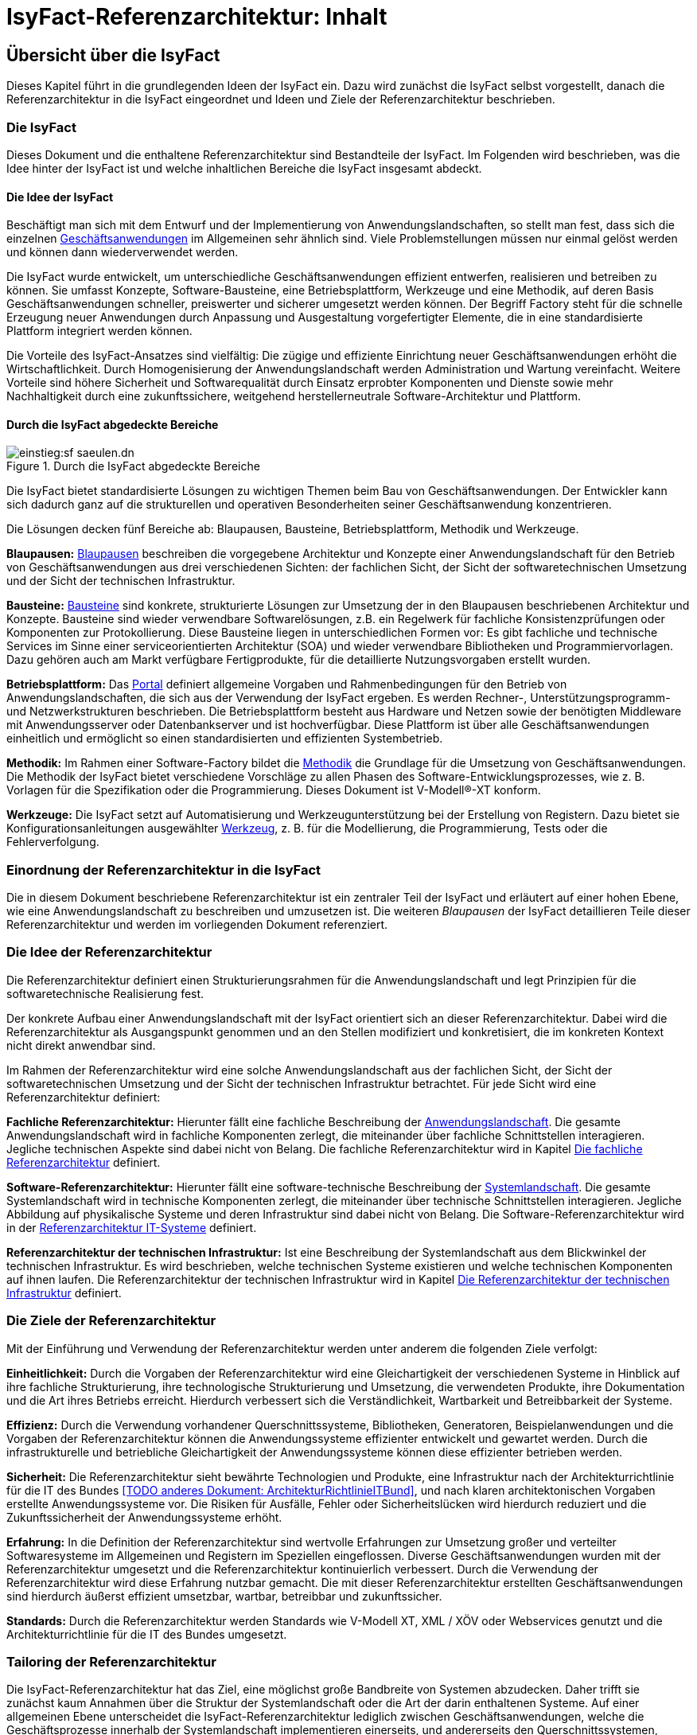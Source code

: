 = IsyFact-Referenzarchitektur: Inhalt

// tag::inhalt[]
[[uebersicht]]
== Übersicht über die IsyFact

Dieses Kapitel führt in die grundlegenden Ideen der IsyFact ein.
Dazu wird zunächst die IsyFact selbst vorgestellt, danach die Referenzarchitektur in die IsyFact eingeordnet und Ideen und Ziele der Referenzarchitektur beschrieben.

[[die-isyfact]]
=== Die IsyFact

Dieses Dokument und die enthaltene Referenzarchitektur sind Bestandteile der IsyFact.
Im Folgenden wird beschrieben, was die Idee hinter der IsyFact ist und welche inhaltlichen Bereiche die IsyFact insgesamt abdeckt.

[[die-idee-der-isyfact]]
==== Die Idee der IsyFact

Beschäftigt man sich mit dem Entwurf und der Implementierung von Anwendungslandschaften, so stellt man fest, dass sich die einzelnen xref:glossary:glossary:master.adoc#glossar-Geschaeftsanwendung[Geschäftsanwendungen] im Allgemeinen sehr ähnlich sind.
Viele Problemstellungen müssen nur einmal gelöst werden und können dann wiederverwendet werden.

Die IsyFact wurde entwickelt, um unterschiedliche Geschäftsanwendungen effizient entwerfen, realisieren und betreiben zu können.
Sie umfasst Konzepte, Software-Bausteine, eine Betriebsplattform, Werkzeuge und eine Methodik, auf deren Basis Geschäftsanwendungen schneller, preiswerter und sicherer umgesetzt werden können.
Der Begriff Factory steht für die schnelle Erzeugung neuer Anwendungen durch Anpassung und Ausgestaltung vorgefertigter Elemente, die in eine standardisierte Plattform integriert werden können.

Die Vorteile des IsyFact-Ansatzes sind vielfältig: Die zügige und effiziente Einrichtung neuer Geschäftsanwendungen erhöht die Wirtschaftlichkeit.
Durch Homogenisierung der Anwendungslandschaft werden Administration und Wartung vereinfacht.
Weitere Vorteile sind höhere Sicherheit und Softwarequalität durch Einsatz erprobter Komponenten und Dienste sowie mehr Nachhaltigkeit durch eine zukunftssichere, weitgehend herstellerneutrale Software-Architektur und Plattform.

[[durch-die-isyfact-abgedeckte-bereiche]]
==== Durch die IsyFact abgedeckte Bereiche

.Durch die IsyFact abgedeckte Bereiche
[id="image-IFBereiche",reftext="{figure-caption} {counter:figures}"]
image::einstieg:sf-saeulen.dn.svg[]

Die IsyFact bietet standardisierte Lösungen zu wichtigen Themen beim Bau von Geschäftsanwendungen.
Der Entwickler kann sich dadurch ganz auf die strukturellen und operativen Besonderheiten seiner Geschäftsanwendung konzentrieren.

Die Lösungen decken fünf Bereiche ab: Blaupausen, Bausteine, Betriebsplattform, Methodik und Werkzeuge.

*Blaupausen:* xref:glossary:glossary:master.adoc#glossar-Blaupause[Blaupausen] beschreiben die vorgegebene Architektur und Konzepte einer Anwendungslandschaft für den Betrieb von Geschäftsanwendungen aus drei verschiedenen Sichten: der fachlichen Sicht, der Sicht der softwaretechnischen Umsetzung und der Sicht der technischen Infrastruktur.

*Bausteine:* xref:glossary:glossary:master.adoc#glossar-Baustein[Bausteine] sind konkrete, strukturierte Lösungen zur Umsetzung der in den Blaupausen beschriebenen Architektur und Konzepte.
Bausteine sind wieder verwendbare Softwarelösungen, z.B. ein Regelwerk für fachliche Konsistenzprüfungen oder Komponenten zur Protokollierung.
Diese Bausteine liegen in unterschiedlichen Formen vor: Es gibt fachliche und technische Services im Sinne einer serviceorientierten Architektur (SOA) und wieder verwendbare Bibliotheken und Programmiervorlagen.
Dazu gehören auch am Markt verfügbare Fertigprodukte, für die detaillierte Nutzungsvorgaben erstellt wurden.

*Betriebsplattform:* Das xref:glossary:glossary:master.adoc#glossar-Portal[Portal] definiert allgemeine Vorgaben und Rahmenbedingungen für den Betrieb von Anwendungslandschaften, die sich aus der Verwendung der IsyFact ergeben.
Es werden Rechner-, Unterstützungsprogramm- und Netzwerkstrukturen beschrieben.
Die Betriebsplattform besteht aus Hardware und Netzen sowie der benötigten Middleware mit Anwendungsserver oder Datenbankserver und ist hochverfügbar.
Diese Plattform ist über alle Geschäftsanwendungen einheitlich und ermöglicht so einen standardisierten und effizienten Systembetrieb.

*Methodik:* Im Rahmen einer Software-Factory bildet die xref:glossary:glossary:master.adoc#glossar-Methodik[Methodik] die Grundlage für die Umsetzung von Geschäftsanwendungen.
Die Methodik der IsyFact bietet verschiedene Vorschläge zu allen Phasen des Software-Entwicklungsprozesses, wie z. B. Vorlagen für die Spezifikation oder die Programmierung.
Dieses Dokument ist V-Modell®-XT konform.

*Werkzeuge:* Die IsyFact setzt auf Automatisierung und Werkzeugunterstützung bei der Erstellung von Registern.
Dazu bietet sie Konfigurationsanleitungen ausgewählter xref:glossary:glossary:master.adoc#glossar-Werkzeug[Werkzeug], z. B. für die Modellierung, die Programmierung, Tests oder die Fehlerverfolgung.

[[einordnung-der-referenzarchitektur-in-die-isyfact]]
=== Einordnung der Referenzarchitektur in die IsyFact

Die in diesem Dokument beschriebene Referenzarchitektur ist ein zentraler Teil der IsyFact und erläutert auf einer hohen Ebene, wie eine Anwendungslandschaft zu beschreiben und umzusetzen ist.
Die weiteren _Blaupausen_ der IsyFact detaillieren Teile dieser Referenzarchitektur und werden im vorliegenden Dokument referenziert.

[[die-idee-der-referenzarchitektur]]
=== Die Idee der Referenzarchitektur

Die Referenzarchitektur definiert einen Strukturierungsrahmen für die Anwendungslandschaft und legt Prinzipien für die softwaretechnische Realisierung fest.

Der konkrete Aufbau einer Anwendungslandschaft mit der IsyFact orientiert sich an dieser Referenzarchitektur.
Dabei wird die Referenzarchitektur als Ausgangspunkt genommen und an den Stellen modifiziert und konkretisiert, die im konkreten Kontext nicht direkt anwendbar sind.

Im Rahmen der Referenzarchitektur wird eine solche Anwendungslandschaft aus der fachlichen Sicht, der Sicht der softwaretechnischen Umsetzung und der Sicht der technischen Infrastruktur betrachtet.
Für jede Sicht wird eine Referenzarchitektur definiert:

*Fachliche Referenzarchitektur:* Hierunter fällt eine fachliche Beschreibung der xref:glossary:glossary:master.adoc#glossar-Anwendungslandschaft[Anwendungslandschaft].
Die gesamte Anwendungslandschaft wird in fachliche Komponenten zerlegt, die miteinander über fachliche Schnittstellen interagieren.
Jegliche technischen Aspekte sind dabei nicht von Belang.
Die fachliche Referenzarchitektur wird in Kapitel <<die-fachliche-referenzarchitektur>> definiert.

*Software-Referenzarchitektur:* Hierunter fällt eine software-technische Beschreibung der xref:glossary:glossary:master.adoc#glossar-Systemlandschaft[Systemlandschaft].
Die gesamte Systemlandschaft wird in technische Komponenten zerlegt, die miteinander über technische Schnittstellen interagieren.
Jegliche Abbildung auf physikalische Systeme und deren Infrastruktur sind dabei nicht von Belang.
Die Software-Referenzarchitektur wird in der xref:referenzarchitektur-it-system/master.adoc#einleitung[Referenzarchitektur IT-Systeme] definiert.

*Referenzarchitektur der technischen Infrastruktur:* Ist eine Beschreibung der Systemlandschaft aus dem Blickwinkel der technischen Infrastruktur.
Es wird beschrieben, welche technischen Systeme existieren und welche technischen Komponenten auf ihnen laufen.
Die Referenzarchitektur der technischen Infrastruktur wird in Kapitel <<die-referenzarchitektur-der-technischen-infrastruktur>> definiert.

[[die-ziele-der-referenzarchitektur]]
=== Die Ziele der Referenzarchitektur

Mit der Einführung und Verwendung der Referenzarchitektur werden unter anderem die folgenden Ziele verfolgt:

*Einheitlichkeit:* Durch die Vorgaben der Referenzarchitektur wird eine Gleichartigkeit der verschiedenen Systeme in Hinblick auf ihre fachliche Strukturierung,
ihre technologische Strukturierung und Umsetzung, die verwendeten Produkte, ihre Dokumentation und die Art ihres Betriebs erreicht.
Hierdurch verbessert sich die Verständlichkeit, Wartbarkeit und Betreibbarkeit der Systeme.

*Effizienz:* Durch die Verwendung vorhandener Querschnittssysteme, Bibliotheken, Generatoren, Beispielanwendungen und die Vorgaben der Referenzarchitektur können die Anwendungssysteme effizienter entwickelt und gewartet werden.
Durch die infrastrukturelle und betriebliche Gleichartigkeit der Anwendungssysteme können diese effizienter betrieben werden.

//Dokument existiert auch in der alten Doku nicht
*Sicherheit:* Die Referenzarchitektur sieht bewährte Technologien und Produkte, eine Infrastruktur nach der Architekturrichtlinie für die IT des Bundes <<TODO anderes Dokument: ArchitekturRichtlinieITBund>>, und nach klaren architektonischen Vorgaben erstellte Anwendungssysteme vor.
Die Risiken für Ausfälle, Fehler oder Sicherheitslücken wird hierdurch reduziert und die Zukunftssicherheit der Anwendungssysteme erhöht.

*Erfahrung:* In die Definition der Referenzarchitektur sind wertvolle Erfahrungen zur Umsetzung großer und verteilter Softwaresysteme im Allgemeinen und Registern im Speziellen eingeflossen.
Diverse Geschäftsanwendungen wurden mit der Referenzarchitektur umgesetzt und die Referenzarchitektur kontinuierlich verbessert.
Durch die Verwendung der Referenzarchitektur wird diese Erfahrung nutzbar gemacht.
Die mit dieser Referenzarchitektur erstellten Geschäftsanwendungen sind hierdurch äußerst effizient umsetzbar, wartbar, betreibbar und zukunftssicher.

*Standards:* Durch die Referenzarchitektur werden Standards wie V-Modell XT, XML / XÖV oder Webservices genutzt und die Architekturrichtlinie für die IT des Bundes umgesetzt.

[[tailoring-der-referenzarchitektur]]
=== Tailoring der Referenzarchitektur

Die IsyFact-Referenzarchitektur hat das Ziel, eine möglichst große Bandbreite von Systemen abzudecken.
Daher trifft sie zunächst kaum Annahmen über die Struktur der Systemlandschaft oder die Art der darin enthaltenen Systeme.
Auf einer allgemeinen Ebene unterscheidet die IsyFact-Referenzarchitektur lediglich zwischen Geschäftsanwendungen, welche die Geschäftsprozesse innerhalb der Systemlandschaft implementieren einerseits, und andererseits den Querschnittssystemen, Service-Gateways und dem Portal, die als unterstützende Systeme wesentliche Strukturkonzepte der IsyFact umsetzen.

In einem spezifischen xref:glossary:glossary:master.adoc#glossar-Anwendungskontext[Anwendunskontextes] wird man in der Regel jedoch viel weitergehende Festlegungen innerhalb der Anwendungs-Architektur treffen, die die Fachlichkeit des Kontexts abbilden.
Diese kontextspezifischen Festlegungen werden in einem eigenen _Tailoring-Dokument_ <<TODO anderes Dokument: TailoringVorlage>> festgehalten, das beschreibt, wie die IsyFact im betreffenden Anwendungskontext einzusetzen ist.
Insbesondere enthält das Tailoring-Dokument die Arten von Geschäftsanwendungen und ihre Beziehungen untereinander.

Gemeinsam mit dem vorliegenden Dokument definiert das Tailoring Dokument die Referenzarchitektur für eine spezifische Fachlichkeit in einem Anwendungskontexts (Kontext-Fachlichkeit). Dadurch ist es möglich, die Software-Architektur und die Architektur der technischen Infrastruktur in unterschiedlichen Kontexten zu verwenden und auf eine spezifische Fachlichkeit anzupassen.
Dies ist in <<image-AnptRAafK>> dargestellt.

.Anpassung der technischen Referenzarchitekturen auf den fachlichen Kontext
[id="image-AnptRAafK",reftext="{figure-caption} {counter:figures}"]
image::blaupausen:referenzarchitektur/AnptRAafK.png[align="center"]

[[die-fachliche-referenzarchitektur]]
== Die fachliche Referenzarchitektur

Zu den Aufgaben einer öffentlichen oder privatwirtschaftlichen Organisation gehört die Durchführung verschiedener fachlicher Verfahren.
Wenn solche Verfahren vollständig oder teilweise automatisiert werden sollen, so erfolgt dies in der Regel mit Anwendungssystemen, die zunächst aus fachlicher Sicht beschrieben, dann mit softwaretechnischen Mitteln umgesetzt und schließlich auf einer technischen Infrastruktur betrieben werden.

Bei einer großen Zahl von vollständig oder teilweise automatisierten Verfahren entsteht eine entsprechende Anzahl von Anwendungssystemen.
Hier kann schnell der Überblick verloren gehen, sodass Prinzipien zur Strukturierung benötigt werden, die Ordnung schaffen.

Die Menge aller Anwendungssysteme einer Organisation und deren Nutzungsbeziehungen untereinander bilden eine Anwendungslandschaft.
Die fachliche Architektur einer Anwendungslandschaft gibt hier die Strukturierung aus fachlicher Sicht vor und legt fest, wie Anwendungssysteme in die Anwendungslandschaft integriert werden.

Diese fachliche Architektur einer Anwendungslandschaft ist in <<image-GA-AW2>> dargestellt.

.Fachliche Architektur einer Anwendungslandschaft
[id="image-GA-AW2",reftext="{figure-caption} {counter:figures}"]
image::blaupausen:referenzarchitektur/GA-AW.png[align="center"]

[[die-strukturierung-der-anwendungslandschaft]]
=== Die Strukturierung der Anwendungslandschaft

Zur Strukturierung der xref:glossary:glossary:master.adoc#glossar-Anwendungslandschaft[Anwendungslandschaft] werden drei fachliche Hierarchieebenen festgelegt:

*xref:glossary:glossary:master.adoc#glossar-Anwendungsdomaenelandschaft[Anwendungsdomäne]:* Auf der obersten Hierarchieebene werden Anwendungsdomänen gebildet: Anwendungsdomänen sind fachlich eng zusammengehörige Mengen von Anwendungssystemen
zur Unterstützung von Geschäftsprozessen, die als eine Einheit angesehen werden können.
In <<image-GA-AW2>> wurden zwei Domänen gebildet, erkennbar an den unteren schwarzen Kästen mit der Beschriftung „Domäne“.

Zwischen den Anwendungssystemen unterschiedlicher Anwendungsdomänen sollten nur wenige, klar definierte Nutzungsbeziehungen existieren.

*xref:glossary:glossary:master.adoc#glossar-Anwendungssystem[Anwendungssystem]:* Ein Anwendungssystem ist eine zusammengehörende, logische Einheit aus Funktionen, Daten und Benutzungsschnittstellen.
Geschäftsprozesse werden durch Anwendungssysteme unterstützt.
Anwendungssysteme sind einer Anwendungsdomäne zugeordnet.
Anwendungssysteme setzen sich aus Anwendungskomponenten zusammen.
Im Rahmen der allgemeinen Referenzarchitektur werden zunächst nur Geschäftsanwendungen und Querschnittssysteme als Typen von Anwendungssystemen unterschieden.
Eine weitergehende Unterscheidung der Geschäftsanwendungen muss im Rahmen des Tailorings der Referenzarchitektur erfolgen.

* *xref:glossary:glossary:master.adoc#glossar-Geschaeftsanwendung[Geschäftsanwendung]:* Eine Geschäftsanwendung implementiert für sich genommen oder im Zusammenspiel mit anderen Geschäftsanwendungen einen oder mehrere Geschäftsprozesse einer Anwendungsdomäne.
Sie implementiert entweder die gesamte hierfür notwendige Funktionalität (monolithisch), von der Benutzerschnittstelle über die fachliche Logik, die Prozesse bis hin zur Datenhaltung.
Oder die Geschäftsanwendung implementiert nur einen Teilbereich der Funktionalität und greift für den Rest über Schnittstellen auf benachbarte Geschäftsanwendungen zu.

* *xref:glossary:glossary:master.adoc#glossar-Querschnittssystem[Querschnittssysteme]* sind Anwendungssysteme, die Basisdienste für mehrere Geschäftsanwendungen bereitstellen, wie z. B. ein Behördenverzeichnis oder ein Outputmanagement.

* *xref:glossary:glossary:master.adoc#glossar-Anwendungskomponente[Anwendungskomponenten]:* Eine Anwendungskomponente beschreibt eine Menge funktional zusammenhängender Anwendungsfälle.
Anwendungskomponenten sind Bestandteile von Anwendungs­systemen.
Im Rahmen weitergehender Architekturvorgaben beim Einsatz der IsyFact in einem konkreten Anwendungskontext wird man in der Regel auch vorgeben, welche Arten von Anwendungssystemen es in diesem Kontext geben soll und aus welchen Komponenten sie bestehen.

In <<image-GA-AW2>> werden Anwendungskomponenten nicht dargestellt: Sie wären die Bestandteile der blauen und gelben Kästen.

[[fachliche-referenzarchitekturen-fuer-anwendungssysteme]]
=== Fachliche Referenzarchitekturen für Anwendungssysteme

Die fachliche Referenzarchitektur muss beim Einsatz der IsyFact innerhalb des jeweiligen Anwendungskontexts definiert werden.
Die IsyFact dient hier als allgemeiner konzeptioneller Rahmen und macht keine Vorgaben über die Arten von Anwendungssystemen, die in einem bestimmten Kontext vorkommen.

Als Teil der fachlichen Architektur ist unter anderem folgendes zu definieren:

* Die verschiedenen Arten von Geschäftsanwendungen, die es innerhalb des Anwendungskontexts geben soll.

* Die Aufgaben und Verantwortlichkeiten der einzelnen Arten von Geschäftsanwendungen.

* Der daraus resultierende interne Aufbau der Geschäftsanwendungen aus Komponenten.

* Die Interaktion und die Abhängigkeiten zwischen den Geschäftsanwendungen, insbesondere die zulässigen Kommunikations-Beziehungen.

[[die-software-referenzarchitektur]]
== Die Software-Referenzarchitektur

Eine Software-Architektur beschreibt, wie die in einer fachlichen Architektur definierten Elemente (Anwendungssysteme, Anwendungskomponenten, fachliche Entitäten, Anwendungsfälle etc.) software-technisch in Form von IT-Systemen, Komponenten, Klassen, physischen Datenmodellen etc. umgesetzt werden.

Die Besonderheit der Software-Referenzarchitektur ist, dass sie nicht zwischen Systemarten (Geschäftsanwendungen, Querschnittssystemen, usw.) unterscheidet.
Obwohl unterschiedliche Systeme sehr unterschiedliche Fachlichkeiten umsetzen können, sind die Anforderungen an ihre technische Architektur gleich.

Der Begriff der Anwendungslandschaft ist fachlich motiviert.
Die technische Entsprechung hierfür ist der Begriff der xref:glossary:glossary:master.adoc#glossar-Systemlandschaft[Systemlandschaft].
Eine Systemlandschaft, die eine Anwendungslandschaft nach den IsyFact-Standards umsetzt, wird im Folgenden als _IsyFact-Systemlandschaft_ bezeichnet.
Eine solche IsyFact-Systemlandschaft beinhaltet alle software-technisch umgesetzten Anwendungssysteme der Anwendungslandschaft sowie technische Systeme zur Unterstützung (z. B. Datenbanken, Web-Server, usw.).

Die technische Architektur eines IT-Systems wird in xref:referenzarchitektur-it-system/master.adoc#einleitung[Referenzarchitektur IT-Systeme] definiert.
Im Folgenden wird, aufbauend auf diesem Konzept, beschrieben:

* welche Eigenschaften bezogen auf die technische Referenzarchitektur die Typen von Anwendungssystemen in einer IsyFact-Systemlandschaft besitzen (Kapitel <<strukturierung-der-systemlandschaft>>),
* welche Vorgaben für die Verwendung von Produkten existieren (Kapitel <<verwendung-von-produkten>>).

[[strukturierung-der-systemlandschaft]]
=== Strukturierung der Systemlandschaft

Wichtige Grundlagen für die Software-Referenzarchitektur sind die Schnittstellen und Aufruf-Beziehungen der IT-Systeme vom Typ _Geschäftsanwendung_,
_Querschnittssystem_ sowie _Portal_ und _Service-Gateway_.
Aufruf-Beziehungen werden stets unterschieden in _interne Aufrufe_, in welchen ein IT-System einer IsyFact-Systemlandschaft mit einem anderen
IT-System derselben IsyFact-Systemlandschaft kommuniziert, und _externe Aufrufe_, in welchen ein IT-System der IsyFact-Systemlandschaft mit einem
Anwender oder einem IT-System außerhalb dieser IsyFact-Systemlandschaft kommuniziert: Interne und externe Aufrufe unterscheiden sich sowohl in ihrer
Authentifizierung und Autorisierung als auch (bei automatisierten Schnittstellen) in der verwendeten Technologie.

Im Folgenden werden die Schnittstellen und Aufrufbeziehungen pro Anwendungssystemtyp erläutert.

*Das xref:glossary:glossary:master.adoc#glossar-Service-Gateway[Service Gateway]:* Service-Gateway-Systeme haben die Aufgabe, Aufrufe von internen Anwendungssystemen an externe Systeme und Aufrufe von externen Systemen
an interne Anwendungssysteme weiterzuleiten und dabei unterschiedliche Schnittstellentechnologien zu überbrücken.

Für die Weiterleitung von Aufrufen enthält ein Service-Gateway die folgenden Funktionalitäten:

* Es bildet die Aufrufe zwischen der für externe Systeme verwendeten Webservice-Technologie und der für interne Schnittstellen verwendeten Technologie aufeinander ab.
Es kapselt die Webservice-Technologie vor den internen Systemen.
* Bei Aufrufen durch externe Systeme führt es die Authentifizierung und eine erste Autorisierung des Aufrufs durch.

Ein Service-Gateway-System besitzt weder eine eigene Datenhaltung noch eigene Fachlichkeit.

*Die xref:glossary:glossary:master.adoc#glossar-Geschaeftsanwendung[Geschäftsanwendung]*: Eine Geschäftsanwendung implementiert allgemein die Geschäftsprozesse einer Domäne.
Geschäftsanwendungen können monolithisch strukturiert sein und alle Schichten der Software-Architektur umfassen, von der Benutzeroberfläche über Prozesse und xref:glossary:glossary:master.adoc#glossar-Geschaeftslogik[Geschäftslogik] bis hin zur Datenspeicherung.
Sie können aber auch jeweils nur Teile davon implementieren, sodass z.B. eine Geschäftsanwendung eine GUI bereitstellt, eine weitere die Fachlogik implementiert und eine dritte schließlich die Persistierung der Daten realisiert.
In diesem Fall würde die Gesamtfunktionalität durch das Zusammenwirken der drei Geschäftsanwendungen erbracht.

Die Geschäftsanwendungen einer IsyFact-Systemlandschaft können sich intern gegenseitig über ihre Service-Schnittstellen aufrufen.
In einem konkreten Anwendungskontext einer IsyFact-Systemlandschaft wird man in der Regel die Arten von Geschäftsanwendungen noch genauer definieren und dabei auch die möglichen Aufrufbeziehungen zwischen ihnen geeignet einschränken.

Für die Kommunikation mit externen Systemen muss eine Geschäftsanwendung ein Service-Gateway-System verwenden, egal in welche Richtung die Kommunikation verläuft.

Geschäftsanwendungen, die eine Benutzeroberfläche bereitstellen, dürfen aus Sicherheitsgründen nicht direkt vom Benutzer aufgerufen werden, sondern werden in das _Portal_ (siehe unten) der IsyFact-Systemlandschaft eingebunden.
Die Kommunikation mit dem Browser des Nutzers muss immer über das Portal erfolgen.

*Das xref:glossary:glossary:master.adoc#glossar-Portal[Portal]:* Die Referenzarchitektur sieht keinen Portal-Server im klassischen Sinne vor: Es gibt weder einen systemübergreifenden Rahmen noch eine systemübergreifende Navigation.

Ein Portal im Sinne der Referenzarchitektur besteht aus:

* Einem Web-Server-Cluster, der Aufrufe entgegennimmt und an die Application-Server der Geschäftsanwendungen weiterleitet.
* Einer zentralen Startseite, welche den eingeloggten Benutzern die Geschäftsanwendungen der Anwendungslandschaft, für welche sie berechtigt sind, präsentiert.

Der Zweck eines Portals ist die gemeinsame Authentifizierung und Autorisierung für alle Geschäftsanwendungen und die Indirektion des Zugriffs von Nutzern auf die Geschäftsanwendungen.

*Das xref:glossary:glossary:master.adoc#glossar-Querschnittssystem[Querschnittssystem]:* Ein Querschnittssystem bietet Geschäftsanwendungen querschnittlich genutzte Funktionalitäten an, etwa für die Bereitstellung von Schlüsseldaten.
Querschnittssysteme können eine eigene Datenhaltung besitzen.

Querschnittsysteme werden nur von internen Benutzern oder anderen IT-Systemen derselben Systemlandschaft aufgerufen. Sie rufen selbst nur andere Querschnittsysteme auf.
Eine Ausnahme bilden Querschnittsysteme, wie z.B. ein Mailserver für den Versand an externe E-Mail-Empfänger.

[[servicekommunikation]]
=== Servicekommunikation

Wie in <<strukturierung-der-systemlandschaft>> beschrieben, kommunizieren IT-Systeme auf Basis von Services (s. <<image-servicekommunikation>>).
Wenn ausschließlich IT-Systeme innerhalb der Systemlandschaft miteinander kommunizieren, spricht die Referenzarchitektur von *interner Servicekommunikation*.
Wenn die Kommunikation auch IT-Systeme einschließt, die außerhalb liegen, verwendet die Referenzarchitektur den Begriff *externe Servicekommunikation*.

.Interne und externe Servicekommunikation
[id="image-servicekommunikation",reftext="{figure-caption} {counter:figures}"]
image::blaupausen:referenzarchitektur/servicekommunikation.dn.png[align="center"]

IT-Systeme tauschen in der Kommunikation untereinander Daten aus.
Diese lassen sich in Metadaten und Nutzdaten unterteilen.

*Metadaten* können technischer oder fachlicher Natur sein.
Sie sind nicht mit einer konkreten Anfrage verknüpft und werden in der Regel mit jedem Aufruf einer Schnittstelle übertragen.
Zu den Metadaten gehören u.a.:

* Daten zu übergreifenden Aspekten der Servicekommunikation wie z.B. Caching oder das Aushandeln von Formaten,
* IDs zum Tracing von Service-Aufrufen,
* Daten zur Authentifizierung und Autorisierung, oder
* Metadaten dritter Systeme, die durchgeschleift werden.

Metadaten werden in der Regel in Klartext übertragen und nicht verschlüsselt oder anderweitig kodiert.

[IMPORTANT]
====
Die Verwendung von externen Standards bleibt davon unberührt.
So überträgt der Standard OAuth 2 beispielsweise Informationen zur Autorisierung einer Anfrage BASE64-kodiert.
====

Die IsyFact standardisiert den Teil der Metadaten, der über fachliche Domänen hinweg dieselbe Bedeutung besitzt.

*Nutzdaten* auf der anderen Seite beinhalten alle Daten, die zur Verarbeitung eines konkreten Service-Aufrufs benötigt werden.
Sie bilden die eigentliche, fachliche Schnittstelle und beschreiben sowohl die Daten der Anfrage sowie der Antwort.

Die IsyFact standardisiert die Art und Weise, wie Nutzdaten spezifiziert, dokumentiert und technisch verarbeitet werden.


[[synchrone-service-aufrufe]]
==== Synchrone Service-Aufrufe

Synchrone Service-Aufrufe bieten die Möglichkeit der direkten Kommunikation zwischen zwei IT-Systemen (s. <<image-synchronous-call>>).
Hierbei schickt der Sender eine Anfrage (engl. _request_) an den Empfänger.
Der Empfänger bearbeitet die Anfrage und schickt eine Antwort (engl. _response_) an den Sender zurück.
Der Sender wartet auf die Antwort, bevor er seine Verarbeitung fortsetzt.

.Ablauf eines synchronen Service-Aufrufs
[id="image-synchronous-call",reftext="{figure-caption} {counter:figures}"]
image::blaupausen:referenzarchitektur/synchroner-service-aufruf.dn.png[align="center"]

Deswegen sind synchrone Service-Aufrufe in der Regel eine vergleichsweise zeitintensive Operation.
Häufig ist es sinnvoll, Service-Aufrufe nach Möglichkeit einzusparen.
Das Sparen von Aufrufen kann jedoch auch Nachteile in Bezug auf Wartbarkeit bedeuten, wenn beispielsweise Redundanzen oder komplexe Caches implementiert werden müssen.
Die Abwägung darüber muss während der Erstellung des Systementwurfs geschehen.

// tag::architekturregel[]

Synchrone Service-Aufrufe finden über das Protokoll *HTTP* statt und werden sowohl zur internen als auch externen Servicekommunikation genutzt.
HTTP-Anfragen bzw. HTTP-Antworten (s. <<image-http-messages>>) erlauben es an drei Stellen, anwendungsspezifische Daten zu übertragen: in der URL, in den Headern sowie im Body.

.Aufbau von HTTP-Anfragen bzw. HTTP-Antworten
[id="image-http-messages",reftext="{figure-caption} {counter:figures}"]
image::blaupausen:referenzarchitektur/http-messages-aufbau.dn.png[align="center"]

Header enthalten Metadaten.
Der Body enthält Nutzdaten.
Bei Anfragen mittels `GET` und `DELETE`, die keinen Body erwarten, enthalten URL-Parameter Nutzdaten.

// end::architekturregel[]

Allerdings gilt zu beachten, dass URLs (und damit auch die URL-Parameter) an vielen Stellen aufgezeichnet und in Logs geschrieben oder in Caches gehalten werden.
Hierbei sind z.B. datenschutzrechtliche Aspekte zu prüfen, wenn URL-Parameter personenbezogene Daten enthalten.
Im Zweifelsfall ist die Methode `POST` eine gangbare Alternative, um solche Nutzdaten im Body zu übertragen.

[[asynchrone-service-aufrufe]]
==== Asynchrone Service-Aufrufe

Für asynchrone Service-Aufrufe gelten dieselben Vorgaben wie für <<synchrone-service-aufrufe,synchrone Service-Aufrufe>>.
Sie unterscheiden sich im Ablauf dahingehend, dass der Sender nicht aktiv auf die Antwort des Empfängers wartet.
Stattdessen wird die Verarbeitung erst durch die Antwort des Senders wieder aufgenommen, z.B. in Form eines Callbacks.

.Ablauf eines asynchronen Service-Aufrufs
[id="image-asynchronous-call",reftext="{figure-caption} {counter:figures}"]
image::blaupausen:referenzarchitektur/asynchroner-service-aufruf.dn.png[align="center"]

Asynchrone Service-Aufrufe können z.B. dann eingesetzt werden, wenn eine länger dauernde Verarbeitung durch den Empfänger eine direkte Rückmeldung unmöglich macht.

[[queueing]]
==== Queueing

Beim Queueing baut ein Message-Broker eine Punkt-zu-Punkt-Verbindung zwischen zwei IT-Systemen auf.
Dies geschieht in Form einer Queue.
Ein IT-System tritt fest als Sender auf, eines als Empfänger.
Der Sender ist nun in der Lage, dem Empfänger über die Queue Nachrichten zu schicken.
Die Nachrichten sind anhand eines zentral definierten Formats strukturiert.
Der Sender enthält keine direkte Antwort vom Empfänger.

.Ablauf der Kommunikation beim Queueing
[id="image-queueing",reftext="{figure-caption} {counter:figures}"]
image::blaupausen:referenzarchitektur/queueing.dn.png[align="center"]


Für das Queueing infrage kommende Message-Broker müssen *JMS* (Jakarta Messaging, ehemals _Java Message Service_) unterstützen.
Queueing wird ausschließlich in der internen Servicekommunikation eingesetzt.

JMS-Nachrichten bestehen aus Header, Properties und einem Body (s. <<image-jms-message>>).
Die Properties unterteilen sich noch einmal in applikationsspezifische Properties, die nur für Publisher und Subscriber Bedeutung haben, sowie provider-spezifische und Standard-Properties, die zur Verarbeitung der JMS-Nachrichten durch den Message-Broker gedacht sind.

.Aufbau einer JMS-Nachricht
[id="image-jms-message",reftext="{figure-caption} {counter:figures}"]
image::blaupausen:referenzarchitektur/jms-message-aufbau.dn.png[align="center"]

Applikationsspezifische Properties enthalten Metadaten.
Der Body enthält Nutzdaten.
Nutzdaten werden im XML-Format übertragen und mittels XSD spezifiziert.

Diese Vorgabe steht vollständig in Einklang mit der JMS-Spezifikation.
Für die Übertragung von Nutzdaten sieht die JMS-Spezifikation fünf Formate vor.
Die Architekturvorgabe sieht die alleinige Nutzung der Ausprägung `TextMessage` vor, die Nutzdaten als Zeichenkette erwartet.

[NOTE]
====
Weitere Details zu JMS-Nachrichten finden sich in der JMS-Spezifikation im Kapitel https://jakarta.ee/specifications/messaging/3.0/jakarta-messaging-spec-3.0.html#jakarta-messaging-message-model[3. Jakarta Messaging message model].
Besonders relevant für die Referenzarchitektur sind die Abschnitte https://jakarta.ee/specifications/messaging/3.0/jakarta-messaging-spec-3.0.html#jakarta-messaging-messages[3.3. Jakarta Messaging messages] sowie https://jakarta.ee/specifications/messaging/3.0/jakarta-messaging-spec-3.0.html#jakarta-messaging-message-body[3.11. Jakarta Messaging message body].
====

==== Kommunikation mit externen IT-Systemen

Die Kommunikation mit externen IT-Systemen basiert auf Web-Services.
Hierbei muss man zwischen zwei Fällen unterscheiden:

*Externes IT-System ruft internes IT-System auf*: Durch die Systemlandschaft wird externen IT-Systemen die Schnittstelle eines internen IT-Systems in Form eines Web-Services zur Verfügung gestellt.
Hierbei definiert das interne IT-System selbst keinen Web-Service.
Vielmehr definiert das interne IT-System wie bei der internen Kommunikation lediglich eine Schnittstelle.
Diese Schnittstelle wird dann durch ein eigenständiges IT-System als Web-Services exportiert.
Dieses IT-System wird als *Service-Provider* bezeichnet.
Für jede Schnittstelle, die als Web-Services exportiert werden soll, muss ein eigener Service-Provider definiert werden.

*Internes IT-System ruft externes IT-System auf*: Die Grundvoraussetzung hierfür ist, dass das externe IT-System einen Web-Service definiert.
Ähnlich wie im vorigen Fall ruft das interne IT-System diesen Web-Service nicht direkt auf.
Es ruft ein eigenständiges IT-System auf, welches den Web-Service des externen IT-Systems als Schnittstelle in die Systemlandschaft importiert.
Dieses IT-System wird als *Service-Consumer* bezeichnet.
Das interne IT-System ruft dann lediglich die Schnittstelle des Service-Consumers auf.
Für das interne IT-System ist dieser Aufruf nicht von einem Aufruf zu einem anderen internen IT-System zu unterscheiden.
Für jeden Web-Service, der in die Systemlandschaft importiert werden soll, muss ein eigener Service-Consumer definiert werden.

Die Gesamtheit aller Service-Provider und Service-Consumer eines internen IT-Systems wird als xref:glossary:glossary:master.adoc#glossar-Service-Gateway[Service Gateway] bezeichnet.
Die Service-Gateways stellen somit die zentrale Schnittstelle einer IsyFact-Systemlandschaft zur Außenwelt dar.

Wird ein Service von einem externen IT-System angeboten, wird er als „externer Service“ bezeichnet.
Ein Service-Consumer macht diesen „externen Service“ als „inneren Service“ der Systemlandschaft verfügbar.
Wird ein Service von einem internen IT-System angeboten, so ist das ebenfalls ein „innerer Service“.
Wenn ein Service-Provider diesen „inneren Service“ einer Anwendung außerhalb der Plattform zugänglich macht, ist dies ein „äußerer Service“ der Systemlandschaft.
Dies ist in <<image-extintServ>> dargestellt.
Die Unterscheidung zwischen „innere“ und „äußere“ ist analog für die Begriffe „Request“ und „Response“ zu verwenden.

.Externe, äußere und innere Services
[id="image-extintServ",reftext="{figure-caption} {counter:figures}"]
image::blaupausen:referenzarchitektur/extintServ.png[align="center"]

==== Umsetzung der Servicekommunikation

Zur Umsetzung der Servicekommunikation gibt es Service-Bausteine, die ausgewählte Schnittstellentechnologien in die Referenzarchitektur integrieren.


[[nutzungsarten-eines-anwendungssystems]]
=== Nutzungsarten eines Anwendungssystems

Nachdem im Dokument xref:referenzarchitektur-it-system/master.adoc#einleitung[Referenzarchitektur IT-Systeme] die technische Architektur vorgestellt wurde, soll in diesem Abschnitt konkret vorgestellt werden, wie auf Basis dieser Architektur Anwendungen entworfen werden.

Die Nutzungsschicht eines IT-Systems bietet anderen IT-Systemen über Services, dem Betrieb über Batches und menschlichen Nutzern über eine GUI Schnittstellen zur Nutzung der implementierten Fachlichkeit an.
Im Folgenden wird ein Beispiel-Szenario zur Nutzung eines IT-Systems vorgestellt.

====
*_Beispiel:_* Es soll eine Geschäftsanwendung erstellt werden, die sowohl manuell über eine Weboberfläche als auch automatisiert über eine SOAP-Schnittstelle nutzbar sein soll.

Für eine zur Architektur konforme Umsetzung dieser Anforderungen müssen verschiedene IT-Systeme umgesetzt werden:

*Die Geschäftsanwendung:* Die Geschäftsanwendung soll in diesem Beispiel die Präsentationslogik, die Geschäftslogik und die Datenhaltung in einem Anwendungssystem realisieren.
Sie implementiert dazu drei software-architektonische Schichten:

* Die *Präsentationsschicht*, in der die Webseiten der GUI erzeugt und die Eingaben interpretiert werden.
* Der *Anwendungskern*, in dem die Geschäftslogik abgebildet ist.
* Die *Persistenzschicht*, in der sowohl die Anwendungsdaten als auch der Zustand der Anwendungssitzung abgespeichert werden.

Zur Implementierung der Geschäftslogik kann die Geschäftsanwendung auch xref:glossary:glossary:master.adoc#glossar-Service[Services] anderer Geschäftsanwendung aufrufen.

*Das Portal:* Wie in Kapitel <<strukturierung-der-systemlandschaft>> beschrieben, nimmt das Portal die xref:glossary:glossary:master.adoc#glossar-Anwender[Anwender]-Aufrufe entgegen und leitet sie an die Geschäftsanwendung weiter.

*Das Service-Gateway-System:* Wie in Kapitel <<strukturierung-der-systemlandschaft>> beschrieben, dient das Service-Gateway-System als Schnittstelle für die Kommunikation mit bzw. der Annahme der Aufrufe von externen Systemen.
Im vorliegenden Fall wird nur ein Service-Provider benötigt, da nur Aufrufe entgegengenommen werden.
Diese werden authentifiziert, autorisiert, und an das zugehörige IT-System weitergeleitet.

Damit ergeben sich die in <<image-CallFAmGuX>> dargestellten IT-Systeme und Aufruf-Beziehungen.
Die in dieser Abbildung angedeuteten Schichten eines IT-Systems (GUI, Batch, Service, Anwendungskern, Datenzugriff und Querschnitt) werden im Dokument xref:referenzarchitektur-it-system/master.adoc#einleitung[Referenzarchitektur IT-Systeme] erläutert.
Wichtig in Hinblick auf diese Schichten sind folgende Punkte:

* Die Komponente _Batch_ der Geschäftsanwendung wird im obigen Beispiel nicht implementiert, da die Geschäftsanwendung keine Schnittstelle für Batchläufe anbietet.
* Alle externen Aufrufe an die Geschäftsanwendung werden durch eine _Service-Komponente_ verarbeitet: Keine andere Komponente darf externe Schnittstellen bereitstellen, insbesondere nicht in den _Anwendungskern_.
* Es wurden keine Aufrufe von Querschnittskomponenten eingezeichnet.
Für derartige Aufrufe gibt es keine Vorgaben: Sie können aus beliebigen Schichten von Geschäftsanwendungen und Service Gateways aus aufgerufen werden.
====

.Aufrufbeziehungen für eine Geschäftsanwendung mit GUI und XML-Schnittstelle
[id="image-CallFAmGuX",reftext="{figure-caption} {counter:figures}"]
image::blaupausen:referenzarchitektur/CallFAmGuX.png[align="center"]

[[verwendung-von-produkten]]
=== Verwendung von Produkten

Bei der Umsetzung einer Architektur für eine Anwendung oder eine Anwendungslandschaft können an vielen Stellen fertige Produkte Dritter eingesetzt werden.
Das beschleunigt die Entwicklung und reduziert die Kosten.

Bei der Produktentscheidung sind zwei Seiten zu berücksichtigen: Auf der einen Seite bietet die Konzentration auf projektübergreifend einheitliche Produkte die Möglichkeit, die Fähigkeiten der Mitarbeiter zu bündeln und diese übergreifend einzusetzen.
Auf der anderen Seite besteht die Gefahr, durch einen zu engen Fokus die Möglichkeiten eines Projekts zu sehr zu beschränken.
Eine Lösung kann dann auch Gefahr laufen, zu allgemein zu werden, was letztlich die Komplexität steigert und größeren Aufwand verursacht.

Die für die Umsetzung der Architektur verwendeten Produkte lassen sich in die Kategorien Basistechnologien, Systemsoftware und Bibliotheken für die Anwendungsentwicklung unterteilen.

*Basistechnologien:* Basistechnologien legen grundlegende technische Entscheidungen fest, wie z.B. die Programmiersprache und die verwendete Web-Technologie.

*Systemsoftware:* Die Systemsoftware legt die technische Ablaufumgebung für die Software fest und bietet grundlegende Dienste für eine IsyFact-Systemlandschaft an.
Hierzu gehören z.B. das Betriebssystem, Web-Server, Application-Server, Access-Manager, LDAP und die Datenbank.

*Bibliotheken für die Anwendungsentwicklung:* Die Anwendungs­entwicklung wird durch den Einsatz von Frameworks und entsprechenden Bibliotheken vereinfacht und beschleunigt.
IsyFact verwendet insbesondere Spring, Hibernate und JSF.

Eine detaillierte Liste der verbindlichen und empfohlenen Produkte ist im Dokument <<TODO anderes Dokument: ProduktKatalog>> zu finden.

[[die-referenzarchitektur-der-technischen-infrastruktur]]
== Die Referenzarchitektur der technischen Infrastruktur

Die Referenzarchitektur der technischen Infrastruktur, auch xref:glossary:glossary:master.adoc#glossar-IT-Architektur>[IT-Architektur] genannt, beschreibt den Aufbau der Betriebsumgebung für die IT-Systeme einer IsyFact-Systemlandschaft.
Dazu gehören die physischen Geräte (Rechnersysteme, Netzwerkverbindungen und -komponenten, Drucker etc.), die installierte Systemsoftware (Betriebssystem, Applikationsserver, Middleware, Datenbanksystem) und das Zusammenspiel von Hardware und Systemsoftware.

Auf der Ebene der technischen Infrastruktur können mehrere Instanzen einer Komponente aus der technischen Architektur betrieben werden.
Auch können mehrere Komponenten auf einem gemeinsamen Rechnersystem laufen.

[[umgebungen]]
=== Umgebungen

Um neben dem operativen Betrieb einer IsyFact-Systemlandschaft parallel neue Versionen von Anwendungen entwickeln, testen und schulen zu können, sind mehrere Systemumgebungen notwendig, die in <<image-AlleSysUmgeb>> vereinfacht dargestellt sind.

.Überblick Systemumgebungen
[id="image-AlleSysUmgeb",reftext="{figure-caption} {counter:figures}"]
image::blaupausen:referenzarchitektur/AlleSysUmgeb.png[align="center"]

Die IsyFact unterscheidet sechs Systemumgebungen:

* Produktionsumgebung
* Staging-Umgebung
* externe Schulungsumgebung
* externe Testumgebung
* Abnahmetestumgebung
* Entwicklungstestumgebung

Von internen Arbeitsplätzen sind prinzipiell alle Umgebungen erreichbar, sofern entsprechende Zugangsberechtigungen existieren.
Die Administrationsarbeitsplätze befinden sich im Admin-Netz, von dem ebenfalls zu Administrationszwecken auf alle Systemumgebungen zugegriffen werden kann.
Externe Anwender können nur bei entsprechender Berechtigung auf die Produktionsumgebung, die Schulungsumgebung und die externe Testumgebung zugreifen.
Der Zugriff auf die Staging- sowie auf die Abnahmetestumgebung sowie die Entwicklungstestumgebung ist von Extern nicht zugelassen.

Die technischen Aspekte der gesamten Systemumgebungen werden nachfolgend erläutert.
Für eine bessere Übersichtlichkeit in den Abbildungen der einzelnen Systemumgebungen, werden die Verbindungen mit dem Admin-Netz nicht dargestellt.

[[produktionsumgebung-pru]]
==== Produktionsumgebung (PRU)

Mit dem Begriff „Produktionsumgebung“ wird die technische Infrastruktur bezeichnet, auf der der Wirkbetrieb einer IsyFact-Systemlandschaft abläuft.
Alle nichtfunktionalen Anforderungen müssen von dieser Systemumgebung vollständig erfüllt werden.

<<image-TIArchPRU>> skizziert die TI-Architektur der Produktionsumgebung. Einzelne Server werden durch UML-Knoten (engl. UML-Nodes) dargestellt.
Die größeren Knoten gruppieren einzelne Server zu einer logischen Einheit, die _Cluster_ genannt wird.
Die Knoten eines Clusters sind dabei auf das Rechenzentrum und das Ausweich-Rechenzentrum verteilt, um bestmögliche Ausfallsicherheit zu erreichen.
Die Verbindungen zeigen die Kommunikation der Server untereinander.
Der Datenfluss erfolgt in der Regel in beiden Richtungen.
Geht eine Verbindung von beziehungsweise zu einem Cluster, so entspricht dies Verbindungen von beziehungsweise zu allen Servern im Cluster.

.TI-Architektur der Produktionsumgebung
[id="image-TIArchPRU",reftext="{figure-caption} {counter:figures}"]
image::blaupausen:referenzarchitektur/TIArchPRU.png[align="center"]

Um die Sicherheit in der Datenkommunikation zu gewährleisten, sind die Server unterschiedlichen Sicherheitszonen des Netzwerks zugeordnet.
In <<image-TIArchPRU>> ist eine Sicherheitszone durch ein gestricheltes Rechteck dargestellt.
Zonenübergreifende Kommunikationsverbindungen werden von den Firewalls kontrolliert.
Damit entspricht die TI-Architektur der Produktionsumgebung den SAGA-Vorgaben.

Der Zugriff durch die Anwender (Clients) und die über externe Systeme angeschlossener Anwender erfolgt über das WAN bzw. das interne LAN.
Die Kommunikation erfolgt per Secure HTTP (HTTPS) mit einem Web-Browser oder ebenfalls per HTTPS oder SMTP via XML- oder Web-Service-Schnittstelle direkt aus der externen Anwendung über ein Service-Gateway-System.
Innerhalb der Produktionsumgebung sollten die Anwendungssysteme ebenfalls verschlüsselt miteinander kommunizieren.

Interne Drittsysteme, die aus dem internen LAN mit der IsyFact-Systemlandschaft kommunizieren, tun dies genau wie externe Anwendungen per HTTPS oder SMTP via XML- oder Web-Service-Schnittstellen über ein Service-Gateway-System.
Zur Authentifizierung wird ein Access Control Management (ACM) eingesetzt.
Dabei greifen alle Applikations- und Web-Server mittels eines installierten ACM-Agenten auf den ACM-Server zu, der in der Logik- und Verarbeitungszone als Querschnittsanwendung betrieben wird.

Administratoren greifen aus dem Admin-Netz direkt mittels Secure-Shell auf die Serversysteme der IsyFact-Systemlandschaft zu (Betriebssystem-Ebene).
Aus dem Admin-Netz ist der Zugriff auf die Anwendungen nicht möglich.

Web-Server und Service-Gateway-Systeme kommunizieren mit den Applikationsservern der Logik- und Verarbeitungszone.
In <<image-TIArchPRU>> wird aus Gründen der Vereinfachung davon ausgegangen, dass je Rechnersystem ein Applikationsserver betrieben wird.
Zu empfehlen ist allerdings generell die Nutzung eines Rechnersystems mit mehreren Applikationsservern.

Für die Datenhaltung wird ein auf einem relationalen Datenbank-Management-System (RDBMS) basierender Datenbank-Cluster in zweifacher Ausprägung eingesetzt.
Eine Ausprägung steuert die Primärdatenbank, die für die operative Bearbeitung von Auskünften und Meldungen zuständig ist.
Der operative Datenbestand wird permanent in eine Standby-Datenbank auf dem zweiten Cluster gespiegelt, die für die Datensicherung und für die Erstellung von Auswertungen und Statistiken verwendet wird.
Um Auswertungen auf Stichtagsbeständen durchführen zu können, wird ein dedizierter Datenbankserver vorgesehen.

[[staging-umgebung-stu]]
==== Staging-Umgebung (STU)

Mit dem Begriff „Staging-Umgebung“ werden die Komponenten der technischen Infrastruktur bezeichnet, die zum internen Test verwendet werden und auf denen Probleme des Wirkbetriebs nachgestellt werden können.
Eine solche Umgebung ist notwendig, um Problemanalysen durchzuführen und Lösungen für bekannte Probleme vor dem Einsatz im Wirkbetrieb auf ihre Funktionsfähigkeit hin zu prüfen.
Die Staging-Umgebung dient auch zu Last- und Performancetests, zur Überprüfung der Installationsroutinen und zur Überprüfung der Ausfallsicherheit.
Daher muss sie so ausgelegt sein, dass verlässliche Aussagen in Bezug auf die Produktionsumgebung möglich sind.

Idealerweise ist die Staging-Umgebung eine exakte Kopie der Produktionsumgebung.
Häufig ist dies jedoch aufgrund der sehr großen Anzahl Server und den damit verbundenen Investitionskosten für die benötigte Hardware und Software aus Wirtschaftlichkeitsaspekten nicht sinnvoll.

Daher ist die Staging-Umgebung eine in Bezug auf die Anzahl der Cluster-Knoten kleinere Kopie der Produktionsumgebung.
Das heißt, an Stellen, in denen in der Produktionsumgebung ein Cluster mit mehr als zwei Knoten verwendet wird, wird in der Staging-Umgebung ein Cluster mit 2 Knoten eingesetzt.
In der Staging-Umgebung wird auch auf die Datenspiegelung verzichtet.
Die Staging-Umgebung einer IsyFact-Systemumgebung ist in <<image-TIArchSTU>> dargestellt.

Die Server der Staging-Umgebung stehen in eigenen Sicherheitszonen.
Die Zonenaufteilung sollte vergleichbar zur Produktionsumgebung sein, da sonst Engpässe in der Netzwerkkommunikation (Bandbreite, Komponentendurchsatz) bei Tests nicht erkannt werden können.

.TI-Architektur Staging-Umgebung
[id="image-TIArchSTU",reftext="{figure-caption} {counter:figures}"]
image::blaupausen:referenzarchitektur/TIArchSTU.png[align="center"]


[[externe-schulungsumgebung-xsu]]
==== Externe Schulungsumgebung (XSU)

Wie der Name schon sagt, wird die externe Schulungsumgebung für die Durchführung von Schulungen verwendet, wobei auch externe Nutzer auf diese Umgebung zugreifen können.
Sie ist eine Kopie der externen Testumgebung.
Aus diesem Grund wird hier auf Abschnitt <<externe-testumgebung-xtu>> verwiesen.

[[externe-testumgebung-xtu]]
==== Externe Testumgebung (XTU)

Die externe Testumgebung wird für Tests externer Nutzer verwendet.
Damit ist diese Umgebung neben der Produktionsumgebung und der externen Schulungsumgebung die einzige von außen zugängliche Systemumgebung.
<<image-TIArchETU>> gibt einen Überblick.

.TI-Architektur externe Testumgebung
[id="image-TIArchETU",reftext="{figure-caption} {counter:figures}"]
image::blaupausen:referenzarchitektur/TIArchETU.png[align="center"]

Im Vergleich zur Produktionsumgebung ist die Leistungsfähigkeit dieser Umgebung bei vollständiger Funktionalität deutlich reduziert.
Da auch an die Verfügbarkeit der Umgebung geringere Anforderungen gestellt werden, wird auf die Aufteilung in verschiedene Netzwerkzonen und auf den Betrieb der Rechnersysteme im Cluster aus wirtschaftlichen Gründen verzichtet.
Die Anwendungssysteme laufen dann auf einzelnen Rechnerknoten ab.

[[abnahmetestumgebung-atu]]
==== Abnahmetestumgebung (ATU)

Die Abnahmetestumgebung wird zur Durchführung von funktionalen, das heißt fachlichen Abnahmetests genutzt.
Sie ist eine Kopie der Entwicklungstestumgebung.
Aus diesem Grund wird hier auf Abschnitt <<entwicklungstestumgebung-etu>> verwiesen.

[[entwicklungstestumgebung-etu]]
==== Entwicklungstestumgebung (ETU)

Die Entwicklungstestumgebung (ETU) wird zur Durchführung von technischen Tests genutzt.
An diese Umgebung sind keine Anforderungen an hohe Ausfallsicherheit und Leistungsfähigkeit gestellt.
Die Leistungsfähigkeit kann sogar noch unter der Schulungs- und externen Testumgebung liegen, da davon auszugehen ist, dass die Tests nur von sehr wenigen gleichzeitig aktiven Benutzern durchgeführt werden.

Die Rechnersysteme der Entwicklungstestumgebung werden nur vom internen LAN aus genutzt.
Es gibt keine weitere Unterteilung in Sicherheitszonen.
<<image-TIArchSWTU>> gibt einen Überblick.

.TI-Architektur Entwicklungstestumgebung
[id="image-TIArchSWTU",reftext="{figure-caption} {counter:figures}"]
image::blaupausen:referenzarchitektur/TIArchSWTU.png[align="center",pdfwidth=80%,width=80%]

[[minimalanforderungen-an-die-ablaufumgebung]]
=== Minimalanforderungen an die Ablaufumgebung

Als Ablaufumgebung benötigen die gemäß der Referenzarchitektur (siehe Kapitel <<die-software-referenzarchitektur>>) erstellten IT-Systeme einen Tomcat Servlet-Container.
//Dokument existiert auch in der alten Doku nicht
Die Vorgaben zur Konfiguration des Tomcat sind im Dokument <<TODO anderes Dokument: TomcatNutzungskonzept>> beschrieben.

Service-Gateway-Systeme und das Portal benötigen zusätzlich noch einen Apache-Webserver.

[[betriebliche-aspekte]]
== Betriebliche Aspekte

In diesem Abschnitt wird auf wichtige Aspekte des Betriebs einer Systemlandschaft eingegangen.
Dazu gehören Verfügbarkeit, Ausfallsicherheit, Performance, Lastverteilung, Auslieferung, Installation, Versionswechsel, Monitoring und Datensicherung.

[[verfuegbarkeit-und-ausfallsicherheit]]
=== Verfügbarkeit und Ausfallsicherheit

Die Verfügbarkeit wird über einen Prozentwert gemessen, der unter Berücksichtigung von definierten Betriebs- und Wartungsfenstern angibt, wie ausfallsicher ein System sein soll und tatsächlich ist.
<<image-verfuegbar>> gibt einen Überblick, was bei der Messung der Verfügbarkeit zu berücksichtigen ist.

.Verfügbarkeit
[id="image-verfuegbar",reftext="{figure-caption} {counter:figures}"]
image::blaupausen:referenzarchitektur/verfuegbar.png[align="center"]

Der Aufbau der Produktionsumgebung ist so gestaltet, dass eine Verfügbarkeit von 7x24 Stunden und eine auf den Monat berechnete Verfügbarkeit von über 99 % erreicht werden kann.

In der Produktionsumgebung einer IsyFact-Systemlandschaft wird die geforderte Verfügbarkeit über das Mittel der Redundanz realisiert.
Jede Komponente der technischen Infrastruktur ist mindestens zweimal vorhanden.
Auf einem Rechnersystem können mehrere Instanzen eines Servers (Applikationsserver, Datenbankserver) betrieben werden.
Bei einem Ausfall einer Komponente kann der Wirkbetrieb immer noch über die andere Komponente abgewickelt werden (Failover).
Die Zustandslosigkeit der Applikationsserver (siehe Kapitel <<die-software-referenzarchitektur>>) unterstützt diese Redundanz und das Failover:
Beim Ausfall eines Applikationsservers sind die notwendigen Informationen, um den Betrieb über einen anderen Applikationsserver abzuwickeln, beim Ausfall des Knotens nicht verloren gegangen.

Die Server-Knoten der technischen Infrastruktur sind über verschiedene Standorte, Racks, Enclosures verteilt.
Dadurch ist die Verfügbarkeit auch in Katastrophen-Szenarien (zum Beispiel dem Brand an einem der beiden Standorte) sichergestellt.

[[performance]]
=== Performance

Ein weiterer wichtiger Aspekt der technischen Infrastruktur ist die Performance der IT-Systeme in einer IsyFact-Systemlandschaft.
Auf der Ebene der technischen Infrastruktur wird die Performance vor allem durch die folgenden Aspekte limitiert:

*Leistungsfähigkeit eines Serverknotens:* Die Leistungsfähigkeit eines Serverknotens wird bestimmt durch seine Rechenleistung (Anzahl und Taktung der Prozessoren) und Größe des Hauptspeichers.

*Netzwerk-Durchsatz:* In einem verteilten System erfolgt die Verarbeitung von Informationen innerhalb einer Geschäftsfunktion meist durch die Zusammenarbeit von verschiedenen Knoten der Infrastruktur.
Dazu müssen die Knoten miteinander kommunizieren.
Ist die Obergrenze des Netzwerk-Durchsatzes erreicht, so führt dies zu einem Performance-Verlust.

Bringt ein IT-System einen Serverknoten an seine Leistungsgrenzen, so existieren grundsätzlich zwei Möglichkeiten der Skalierung: Horizontale Skalierung und Vertikale Skalierung.

Bei der vertikalen Skalierung wird die Hardware eines Serverknotens durch leistungsfähigere Hardware oder durch einen leistungsfähigeren Serverknoten ersetzt.
Bei der horizontalen Skalierung werden zusätzliche Serverknoten eingesetzt, um die Last besser verteilen zu können.
Vertikale Skalierung tritt im Laufe der Zeit von selbst auf – da die Entwicklung von leistungsfähigerer Hardware in kurzen Zyklen abläuft.
Bei der Beschaffung eines Servers wurde das ursprüngliche Modell vom Hersteller häufig durch ein Leistungsfähigeres ersetzt.
Im Rahmen des Prozesses der gezielten Erneuerung der Hardware (zum Beispiel alle fünf Jahre) bietet die Veränderung der Leistungsparameter dann in der Regel auch Chancen zur Konsolidierung (weniger Server), vorausgesetzt der Ressourcenbedarf der Anwendungen wächst nicht durch neue oder geänderte Anforderungen.

Voraussetzung für die Möglichkeit der horizontalen Skalierung ist eine Software-Architektur, bei der es keine Rolle spielt, welcher Serverknoten einen Verarbeitungsschritt durchführt.
Die Referenzarchitektur unterstützt durch den zustandslosen Anwendungsserver den Ansatz der horizontalen Skalierung optimal.
Sie bietet für die Zukunft maximale Flexibilität.

[[lastverteilung]]
=== Lastverteilung

Für die horizontalen Skalierung und die Ausfallsicherheit wird eine Lastverteilung notwendig.
Lastverteilung (engl. Loadbalancing) kann entweder durch dedizierte Hardware-Komponenten (Hardware-Lastverteilung) oder durch eine Software-Lösung (Software-Lastverteilung) implementiert werden.

In der Hardware-Lastverteilung werden die eingehenden Anfragen von einer Hardware-Komponente entgegengenommen.
Diese Hardware-Komponente ist für die Verteilung der Anfragen auf die dahinterliegenden Server zuständig.

Analog arbeitet die Software-Lastverteilung.
Hier übernimmt eine Software-Komponente wie z.B. ein Http-Server mit entsprechendem Plugin die Verteilung der Anfragen.

[[auslieferung-installation-und-versionswechsel]]
=== Auslieferung, Installation und Versionswechsel

Durch die Auslieferung und Installation einer neuen Version eines IT-Systems wird die Konfiguration der Systemlandschaft verändert.
In diesem Abschnitt wird auf diese Aspekte eingegangen.
Dazu werden zunächst die Begriffe Konfiguration und Auslieferung definiert.
Im Anschluss daran werden die organisatorischen Verantwortlichkeiten betrachtet.

*Konfiguration:* Mit dem Begriff „Konfiguration“ wird die Betriebsumgebung zu einem bestimmten Zeitpunkt beschrieben.
Alle Komponenten der Betriebsumgebung, das heißt Hardware-Komponenten, System­software-Komponenten, Anwendungssoftware-Komponenten und ihre Konfigurationsparameter haben eine Version.
Eine Konfiguration beschreibt die Betriebsumgebung durch die Angabe der Versionen der einzelnen Komponenten zu einem Zeitpunkt.
Wird an der Betriebsumgebung eine Änderung zum Beispiel durch Austausch einer Hardware-Komponente durchgeführt, dann erhält diese Hardware-Komponente eine neue Versionsnummer.
Gleichzeitig hat sich die Konfiguration der Betriebsumgebung verändert und wird ebenfalls mit einer neuen Versionsnummer bezeichnet.
Gleiches gilt, wenn sich zum Beispiel die Parameter eines Anwendungsservers ändern:
Eine neue Version der Parameter liegt vor und damit liegt auch eine neue Konfiguration der Betriebsumgebung vor.
Um nachvollziehen zu können, was sich wann warum geändert hat, ist es empfehlenswert, dass jede Veränderung an der Betriebsumgebung genehmigt und nachvollziehbar dokumentiert wird.

*  *xref:glossary:glossary:master.adoc#glossar-Auslieferung[Auslieferung]:* Mit dem Begriff „Auslieferung“ wird die Übergabe von Liefergegenständen aus der Hoheit der Software-Entwicklung in die Hoheit des Betriebs bezeichnet.
Dabei werden im allgemeinen Software, Parameter und eine Dokumentation ausgeliefert.
Bei der Software wird eine ablauffähige Einheit (RPM-Paket) ausgeliefert.
Dieses RPM-Paket wird durch das Installationsprogramm unter Angabe der Parameter installiert.
Anschließend wird die installierte Software gemäß der in der Auslieferungsdokumentation angegebenen Parameter konfiguriert.
Die Auslieferungs­dokumentation besteht aus einem Releaseletter, einem Betriebshandbuch und ggf. einem Benutzerhandbuch.
Im Releaseletter werden Inhalt und Version der Pakete in Form einer Stückliste beschrieben.
Weiterhin wird beschrieben, welche bekannten Fehler und Probleme es mit diesem Paket gibt.
Im Releaseletter sind auch die Installationsanleitung inklusive der Parameter der Installation und die Aufstellung der mit dem xref:glossary:glossary:master.adoc#glossar-Release[Release] geschlossenen Fehler-Meldungen enthalten.
Eine Auslieferung umfasst ebenfalls Ergänzungen und Anpassungen der betroffenen Betriebshandbücher.
Details zum Deployment sind im Dokument <<TODO anderes Dokument: DeploymentKonzept>> beschrieben.

Wie oben bereits erwähnt bezeichnet der Begriff Auslieferung einen Verantwortungsübergang zwischen zwei Organisationseinheiten.
Die Entwicklung erstellt und testet die Software-Pakete und erzeugt die zugehörigen Dokumentationen.
Der Betrieb übernimmt diese Artefakte.
Für die Installation der Software ist der Betrieb verantwortlich.
Insbesondere liegt die Sicherstellung der Rücksetzbarkeit nach einer fehlgeschlagenen Installation eines Pakets in der Verantwortung des Betriebs.
Treten Fehler auf, so informiert der Betrieb die Entwicklung über ein geregeltes Verfahren über das Problem.
Auf Anfrage des Betriebs unterstützt die Entwicklung direkt bei der Fehleranalyse.
Der Betrieb ist auch für die Dokumentation der Konfigurationsänderungen durch die Installation der neuen Anwendungssoftware-Pakete zuständig.

[[betriebsueberwachung]]
=== Betriebsüberwachung

Um den Gesamt-Status eines Systems zu überwachen, sind die Überwachung der IT-Systeme sowie das Monitoring der Komponenten der technischen Infrastruktur notwendig.
Auf die Überwachung der IT-Systeme wird im Dokument xref:isy-ueberwachung:konzept/master.adoc#einleitung[Konzept Überwachung] im Detail eingegangen.
Hier wird unter anderem festgelegt, welche Informationen ein nach der Referenzarchitektur erstelltes IT-System für die Überwachung mindestens bereitstellen muss.
Die Schnittstellentechnologie, über die die Informationen der einzelnen Anwendungen zur Überwachung angeboten werden, ist dabei der Standard JMX, der in alle gängigen Überwachungstools integrierbar ist.

Als zentrales Überwachungstool kann z.B. das OpenSource-Werkzeug Nagios verwendet werden.

Zum Monitoring der technischen Infrastruktur können für das zentrale Überwachungstool verfügbare Client-Programme verwendet werden.
Diese Programme ermitteln den Status und die Leistungsparameter (zum Beispiel CPU-Auslastung, Hauptspeicher-Auslastung, Netzwerk-Auslastung) eines Server-Knotens und senden diese Informationen an das zentrale Überwachungstool.
Zusätzlich ist auch ein Betriebsmonitoring der Netzwerkkomponenten (Router, Switches und andere) notwendig.

Beim Über- oder Unterschreiten bestimmter Schwellwerte oder bei einem Totalausfall von Komponenten kann vom zentralen Überwachungstool ein Alarm ausgelöst und der zuständige Systembetreuer informiert werden.
Es müssen Abhängigkeitsgraphen für die Rechnersysteme und Anwendungen erstellt werden, an Hand derer das zentrale Überwachungstool sinnvolle Alarmierungen vornehmen kann.
Auch müssen darüber hinaus – am besten bereits während der Entwicklung – sicherheitskritische Ereignisse definiert werden, deren Auftreten explizit überwacht werden soll.

Aus Sicherheitsgründen kommunizieren die Client-Programme des zentralen Überwachungstools nicht direkt mit dem zentralen Überwachungstool, sondern mit einem Satelliten-System.
Damit benötigt nicht jeder Server der Betriebsumgebung eine direkte Verbindung zum plattformübergreifenden zentralen Überwachungstool.

[[daten-und-datensicherungen]]
=== Daten und Datensicherungen

Die Datensicherung (Backup) für eine IsyFact-Systemlandschaft erfolgt durch den Betrieb.
Bei der Datensicherung muss zwischen der Sicherung der Software inklusive der Konfigurationsdateien, der Sicherung der Logdateien und der Sicherung der Datenbank unterschieden werden.

[[software-und-konfigurationsdateien]]
==== Software und Konfigurationsdateien

Mit Ausnahme des Betriebssystems wird die Software selbst inklusive zugehöriger Konfigurationen über ein Konfigurationsmanagement verwaltet.
Dieses hat nichts mit den Systemen zum Betrieb der Anwendungen zu tun und wird unabhängig betrieben und gesichert.
Jeder Stand ist über das Konfigurationsmanagement vollständig reproduzierbar.
Im Falle von Datenverlust können die Software-Pakete in den entsprechenden Versionen neu gebaut und neu installiert werden.
Dies wird aber in der Regel nur dann notwendig, wenn auch die Systemsicherungen vom Verlust betroffen sind.
Der Betrieb muss jedoch in der Lage sein, bei Ausfall eines Server-Knotens eine Neuinstallation in kurzer Zeit durchführen zu können (zum Beispiel durch Einspielen zuvor gesicherter Images).

[[log-dateien]]
==== Log-Dateien

Die verschiedenen Server der Betriebsumgebung schreiben Log-Dateien in das Dateisystem auf dem jeweiligen Server.
Die Log-Dateien enthalten wichtige Informationen, um bei Problemen das Verhalten der Anwendung nachzuvollziehen oder Nachweise zu erbringen.
Sie müssen daher gesichert werden.
Gemäß einer Anforderung des Bundesamtes für Sicherheit in der Informationstechnik (BSI), die im behördlichen Umfeld verbindlich ist, müssen die Log-Dateien zentral gesichert werden.

Die Log-Dateien eines Servers werden regelmäßig von einem Scheduler-Job auf einen zentralen Log-Server transferiert, von wo aus sie gesichert werden.
Der Betrieb ist für die Datensicherung der Log-Dateien verantwortlich.
Durch die Vorgaben zum Logging wird sichergestellt, dass Log-Dateien zusammengeführt werden können, und dass der technische Ablauf auch über verschiedene Log-Dateien hinweg nachvollzogen werden kann.
Die Grundidee dabei ist, dass alle Log-Dateien in einem einheitlichen Format vorliegen und zusätzlich jeder Anfrage an das Gesamtsystem eine spezielle ID (correlation id) zugeordnet wird, mit der sich zusammen gehörende Einträge unterschiedlicher Log-Files einander zuordnen lassen.

[[datenbank]]
==== Datenbank

Die Geschäftsdaten aller Anwendungen einer IsyFact-Systemumgebung werden in relationalen Datenbanken gehalten.
Der Verlust dieser Daten wäre mit erheblichem Schaden verbunden.
Eine angemessene Datensicherung ist daher unerlässlich.

Da nur die Produktionsumgebung Echtdaten verarbeitet, beschränken wir uns nachfolgend auf die Datensicherung in der Produktionsumgebung.
Die Sicherung der Daten in den anderen Systemumgebungen muss nicht regelmäßig erfolgen, sondern kann punktuell je nach Bedarf durchgeführt werden.
Der durchgängige Einsatz eines Datenbanksystems vereinfacht dabei die Datensicherung.
Neben den in der Datenbank gespeicherten Daten müssen auch andere Datenspeicher, wie z.B. die LDAP-Daten oder Sourcen bei der Datensicherung berücksichtigt werden.

Alle Geschäftsdaten werden redundant in Primär- und Standby-Datenbanken gehalten. Zu jeder Primärdatenbank wird mindestens eine Standby-Datenbank eingerichtet.

NOTE: Für besonders ausfallsichere Systeme wird ein Primär- und Sekundär-Datenbank-Cluster verwendet, z.B. ein Oracle RAC.

Die Primärdaten werden in einem SAN in einem Rechenzentrum abgelegt, die Standby-Daten im besten Fall in einem SAN eines anderen Rechenzentrums.
Fällt die Primärdatenbank aus, kann ihre Aufgabe von der Standby-Datenbank übernommen werden (Failover). Die Verfügbarkeit der Anwendungen wird dadurch deutlich erhöht, denn das Failover dauert nur Sekunden oder Minuten, während das Zurückspielen einer Datensicherung (Restore) in der Regel deutlich länger dauern wird.
Ein Restore wird nur dann notwendig sein, wenn die Datenbestände aufgrund von Softwarefehlern oder menschlichem Versagen korrumpiert wurden.
Ein Restore aufgrund von technischen Gründen ist sehr unwahrscheinlich.
Auch ein Komplettausfall der Primärdatenbank ist durch den Einsatz eines über Rechenzentren verteilten Datenbank-Clusters sehr unwahrscheinlich.

Die Replikation der Daten aus den Primärdatenbanken in die Standby-Datenbanken erfolgt über die Weitergabe der ReDo-Informationen.
Die Datensicherung auf Bänder erfolgt online ausschließlich auf den Standby-Datenbanken und belastet die Primärdatenbank nicht.
Die Datensicherung der Produktionsdaten wird vom Betrieb durchgeführt und verantwortet.

[[vereinfachte-varianten-der-referenzarchitektur]]
== Vereinfachte Varianten der Referenzarchitektur

In diesem Kapitel wird vorgestellt, wie sich die Referenzarchitektur der IsyFact in Anwendungsszenarien mit reduzierten Anforderungen nutzen lässt.
Dazu wird zunächst motiviert, welche Szenarien das sind und warum eine Nutzung der IsyFact-Referenzarchitektur dort möglich ist.
Anschließend werden die Vereinfachungen – der Verzicht auf einen SOA-Ansatz und eine vereinfachte TI-Architektur – vorgestellt.
Danach wird kurz vorgestellt, wie eine vereinfachte Architekturform zu einer kompletten Plattform ausgebaut werden kann.
Abschließend werden die Vereinfachungen am Beispiel von Kleinverfahren dargestellt.

[[einfuehrung]]
=== Einführung

In der bisher vorgestellten Form ist die Referenzarchitektur für die Umsetzung großer Systemlandschaften ausgelegt, also für den Einsatz in großen Anwendungen mit hohem Funktionsumfang und hohen Anforderungen an Verfügbarkeit, Performance und Lastverhalten.
Deshalb folgt sie einem serviceorientierten Plattformansatz.
Bei geringeren Anforderungen an die Ausbaufähigkeit und geringeren nichtfunktionalen Anforderungen können hier Vereinfachungen vorgenommen werden, die im Folgenden dargestellt werden: Der Verzicht auf eine SOA-Plattform und eine vereinfachte technische Infrastruktur.

[[vereinfachung-durch-verzicht-auf-eine-soa-plattform]]
=== Vereinfachung durch Verzicht auf eine SOA-Plattform

Die vorgestellte Plattform-Architektur der IsyFact bietet verschiedene Vorteile:

* Bereitstellen zentraler Services, z.B. der Druck auf einer Druckstraße oder alphanumerische Suche.
Diese Services können einfach aus verschiedenen Anwendungen heraus genutzt werden.
Sie werden oft durch Produkte umgesetzt und werden in der Regel als separate Prozesse betrieben.
Hier vereinfacht die Referenzarchitektur die Nutzung dieser Services.
* Nutzung zentraler Datenbestände, z. B. durch ein zentrales Schlüsselverzeichnis.
* Bessere Handhabbarkeit der einzelnen Anwendungen: Die in den Anwendungen umgesetzte Fachlichkeit ist in der Regel sehr umfangreich.
Daher bietet die Auflösung in Services ein wichtiges Mittel, um die Komplexität der einzelnen Systeme zu reduzieren und sie somit langfristig wartbar und veränderbar zu halten.
* Flexibilität und Erweiterungsfähigkeit: Services einer Geschäftsanwendung können durch die serviceorientierte Architektur leicht in andere Geschäftsanwendungen eingebunden werden.

In einigen Fällen bestehen diese Anforderungen nicht, daher wäre dann der Aufbau und Betrieb einer SOA-Plattform nicht angemessen.
In diesem Fall können Anwendungen auch in einer kompakten Form gebaut werden.
Dies ist sinnvoll, wenn der Funktionsumfang der Anwendung beschränkt ist, keine zentralen Services oder Datenbestände genutzt werden sollen und keine größeren Erweiterungen in der Zukunft zu erwarten sind.
Dieses Szenario ist in <<image-einfachSOArch>> dargestellt.


.Vereinfachung der SOA-Architektur
[id="image-einfachSOArch",reftext="{figure-caption} {counter:figures}"]
image::blaupausen:referenzarchitektur/einfachsoArch.png[align="center"]

Links ist eine typische Umsetzung einer Geschäftsanwendung in der IsyFact-Systemlandschaft zu sehen.
Sie ist über ein Portal in eine Unternehmenslandschaft integriert, hat Außenschnittstellen zu anderen Organisationen, die über ein Service Gateway angeboten werden und sie nutzen die zentralen Services „Output Management“, „Alphanumerisches Suchverfahren“ und das zentrale Schlüsselverzeichnis.

In der Mitte ist dargestellt, dass es Anwendungen gibt, die diese Anforderungen nicht haben:

* Sie werden stand-alone genutzt und sind nicht in ein Portal integriert.
* Sie haben keine externen Schnittstellen.
* Sie greifen nicht auf zentrale Schlüsseldaten zu.
* Sie benötigen kein Alphanumerisches Suchverfahren.
* Das Output Management wird lediglich dazu benötigt, PDF-Dokumente zu erzeugen.
Ein Ausdruck über eine zentrale Druckstraße erfolgt nicht.

In einem solchen Fall kann eine kompakte Anwendung erstellt werden, die das Querschnittssystem „Output Management“ nicht via Service-Aufruf anspricht, sondern dieses als Bibliothek einbindet.
Die Software-Referenzarchitektur der Anwendung (vgl. Kapitel <<die-software-referenzarchitektur>>) bleibt trotzdem unverändert.

[[vereinfachungen-in-der-technischen-infrastruktur]]
=== Vereinfachungen in der technischen Infrastruktur

Die technische Infrastruktur kann an zwei Stellen vereinfacht werden.
Zum einen ist es möglich, auf den Clusterbetrieb zu verzichten, zum anderen kann die Aufteilung in SAGA-konforme Zonen weggelassen werden.
Dies wird im Folgenden ausgeführt.

[[installation-ohne-clusterung]]
==== Installation ohne Clusterung

Bei geringeren nicht-funktionalen Anforderungen kann auch nur eine Anwendungsinstanz zum Einsatz kommen und kein Cluster für die Datenbank verwendet werden.
Dies ist in <<image-noCluster>> dargestellt.

.Vereinfachung durch Wegfall von Clustering
[id="image-noCluster",reftext="{figure-caption} {counter:figures}"]
image::blaupausen:referenzarchitektur/noCluster.png[align="center"]

[[verzicht-auf-das-saga-zonenmodell]]
==== Verzicht auf das SAGA-Zonenmodell

Weiterhin sieht die Referenzarchitektur der technischen Infrastruktur ein Zonenmodell gemäß SAGA vor.
Dieses Zonenmodell unterstützt eine klare Sicherheitsarchitektur und ist in Kapitel <<die-referenzarchitektur-der-technischen-infrastruktur>> beschrieben.
Durch die Aufteilung in Informations- & Dienstezone, Logik- & Verarbeitungszone sowie Datenzone sind die Grundlagen geschaffen, um z.B. E-Government-Anwendungen sicher betreiben zu können.

Der SAGA-Standard in der Version 4 gilt grundsätzlich für E-Government-Anwendungen.
In anderen Bereichen wird der SAGA-Standard nur dann empfohlen, wenn die Kosten/Nutzen-Betrachtung positiv ausfällt.
In den Situationen, wo dies nicht der Fall ist, steht damit der Architekt eines Systems vor der Entscheidung, eine andere Architektur für die technische Infrastruktur zu wählen.
Die Referenzarchitekturen der IsyFact ermöglichen auch eine solche, nicht SAGA-konforme Umsetzung.
Sinnvoll ist dies allerdings nur, wenn die Anwendung mit einer vereinfachten Software-Architektur konzipiert ist, d. h. wenn sie nicht als SOA-Plattform konzipiert ist.

Mögliche, alternative Architekturen für die technische Infrastruktur sind:

* *Stand-Alone-Anwendung auf einem Nutzerrechner:* Hierbei wird die Anwendung wie jedes andere Programm auch lokal auf einem Rechner installiert.
* *Zentral auf einem nur intern zugreifbaren Server:* Hier wird die Anwendung auf einem zentralen Server bereitgestellt, der z. B. nur für die Nutzer einer bestimmten Abteilung zugreifbar ist.

[[erweiterungsmoeglichkeiten-einer-vereinfachten-architektur]]
=== Erweiterungsmöglichkeiten einer vereinfachten Architektur

Wenn eine Anwendung nach einer vereinfachten Architektur entwickelt wurde, ist die Erweiterung zu einer SAGA-konformen, serviceorientierten Anwendung möglich, wenn vorher gewisse Randbedingungen beachtet wurden.

[[installation-innerhalb-eines-clusters]]
==== Installation innerhalb eines Clusters

Um eine Anwendung innerhalb eines Clusters von Anwendungsservern zu betreiben, ist es notwendig, den Bearbeitungszustand nicht im Hauptspeicher des Serverprozesses zu halten, sondern ihn bei jedem Request in der Datenbank zu persistieren.
Dies ist in den GUI-Referenzarchitekturen der IsyFact vorgegeben, allerdings werden Verletzungen dieses Prinzips nicht auffallen, wenn man eine vereinfachte Anwendung auf nur einem Serverknoten betreibt.
Daher ist vor dem Umzug auf einen Cluster die Anwendung durch geeignete Tests oder Code-Inspektionen zu überprüfen, ob konform zu den Vorgaben entwickelt wurde.
Alternativ kann natürlich auch auf die Persistierung des Anwendungszustands verzichtet werden, wenn man bewusst auf die Installation in einem Cluster verzichten will.


[[installation-innerhalb-einer-soa]]
==== Installation innerhalb einer SOA

Der Nutzung einer Anwendung innerhalb einer SOA ist problemlos möglich.
Falls Services der Plattform genutzt werden sollen, können Aufrufe dieser Services ohne weitere Vorkehrungen implementiert werden.
Genauso ist es möglich, innerhalb der Plattform Services anzubieten.

[[anwendungsbeispiel-kleinverfahren]]
=== Anwendungsbeispiel: Kleinverfahren

Unter einem Kleinverfahren versteht man im öffentlichen Sektor Anwendungen, die nur geringe Anforderungen an nichtfunktionale Eigenschaften haben.
Typisch für solche Anwendungen sind:

* Sie werden in der Praxis oft durch Implementierungen auf Excel- oder Access-Basis umgesetzt.
* Sie haben nur wenige Nutzer
* Sie werden nur intern innerhalb einer Organisation genutzt.
* Sie haben nur geringe Anforderungen an die Sicherheitsarchitektur.
* Sie stehen von ihrer Funktionalität her für sich selbst und sind nicht Bestandteil einer Plattform.

Ein solches Kleinverfahren kann mit einer vereinfachten Architektur umgesetzt werden.
Dies umfasst:

* Verzicht auf die SOA-Plattform (Abschnitt <<vereinfachung-durch-verzicht-auf-eine-soa-plattform>>)
* Verzicht auf Clustering (Abschnitt <<installation-ohne-clusterung>>)
* Verzicht auf das SAGA-Zonenmodell (Abschnitt <<verzicht-auf-das-saga-zonenmodell>>)

Diese Vereinfachungen sind für ein Kleinverfahren nicht zwingend, sondern sie dienen dazu, das Verfahren in einem angemessenen Kosten-Nutzen-Verhältnis zu erstellen.
Falls die Kosten-Nutzen-Betrachtung es erlaubt, kann auf die Vereinfachungen natürlich auch verzichtet werden.

// tag::architekturregel[]

// end::architekturregel[]


// tag::sicherheit[]

// end::sicherheit[]

// end::inhalt[]
